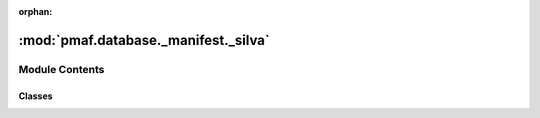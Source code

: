 :orphan:

:mod:`pmaf.database._manifest._silva`
=====================================

.. py:module:: pmaf.database._manifest._silva


Module Contents
---------------

Classes
~~~~~~~

.. autoapisummary::

   pmaf.database._manifest._silva.DatabaseSILVA



.. py:class:: DatabaseSILVA(*args, **kwargs)

   Bases: :class:`pmaf.database._core._tax_base.DatabaseTaxonomyMixin`, :class:`pmaf.database._core._seq_base.DatabaseSequenceMixin`, :class:`pmaf.database._core._phy_base.DatabasePhylogenyMixin`, :class:`pmaf.database._core._acs_base.DatabaseAccessionMixin`, :class:`pmaf.database._core._base.DatabaseBase`

   .. attribute:: DATABASE_NAME
      :annotation: = SILVA

      

   .. attribute:: INVALID_TAXA
      :annotation: = ['unidentified', 'metagenome', 'uncultured']

      

   .. method:: build_database_storage(cls, storage_hdf5_fp, taxonomy_map_csv_fp, tree_newick_fp, sequence_fasta_fp, sequence_alignment_fasta_fp, stamp_dict, force=False, chunksize=500, **kwargs)
      :classmethod:

      :param storage_hdf5_fp:
      :param taxonomy_map_csv_fp:
      :param tree_newick_fp:
      :param sequence_fasta_fp:
      :param sequence_alignment_fasta_fp:
      :param stamp_dict:
      :param force: (Default value = False)
      :param chunksize: (Default value = 500)
      :param \*\*kwargs:

      Returns:


   .. method:: name(self)
      :property:



